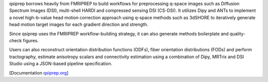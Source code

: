 qsiprep borrows heavily from FMRIPREP to build workflows for preprocessing q-space images
such as Diffusion Spectrum Images (DSI), multi-shell HARDI and compressed sensing DSI (CS-DSI).
It utilizes Dipy and ANTs to implement a novel high-b-value head motion correction approach
using q-space methods such as 3dSHORE to iteratively generate head motion target images for each
gradient direction and strength.

Since qsiprep uses the FMRIPREP workflow-building strategy, it can also generate methods
boilerplate and quality-check figures.

Users can also reconstruct orientation distribution functions (ODFs), fiber orientation
distributions (FODs) and perform tractography, estimate anisotropy scalars and connectivity
estimation using a combination of Dipy, MRTrix and DSI Studio using a JSON-based pipeline
specification.

[Documentation `qsiprep.org <https://qsiprep.readthedocs.io>`_]
